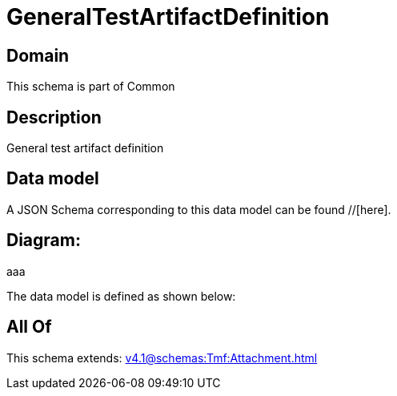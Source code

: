 = GeneralTestArtifactDefinition

[#domain]
== Domain

This schema is part of Common

[#description]
== Description
General test artifact definition


[#data_model]
== Data model

A JSON Schema corresponding to this data model can be found //[here].

== Diagram:
aaa

The data model is defined as shown below:


[#all_of]
== All Of

This schema extends: xref:v4.1@schemas:Tmf:Attachment.adoc[]
